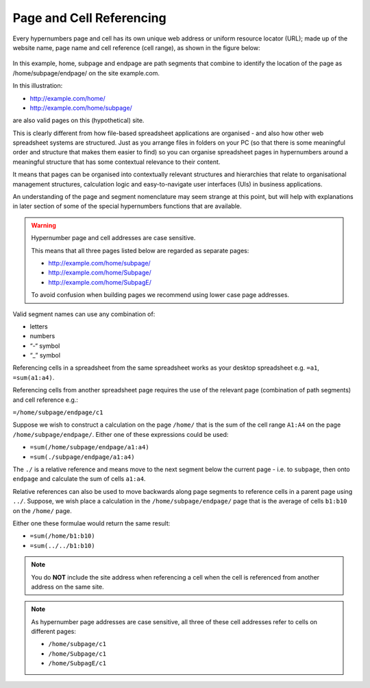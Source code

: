 =========================
Page and Cell Referencing
=========================

Every hypernumbers page and cell has its own unique web address or uniform resource locator (URL); made up of the website name, page name and cell reference (cell range), as shown in the figure below:

.. figure:: /images/anatomy-of-page-cell-address.png
   :scale: 100 %
   :align: center
   :alt: Anatomy of a Hypernumbers Address

In this example, home, subpage and endpage are path segments that combine to identify the  location of the page as /home/subpage/endpage/ on the site example.com.

In this illustration:  

*	http://example.com/home/ 
*	http://example.com/home/subpage/

are also valid pages on this (hypothetical) site.

This is clearly different from how file-based spreadsheet applications are organised - and also how other web spreadsheet systems are structured. Just as you arrange files in folders on your PC (so that there is some meaningful order and structure that makes them easier to find) so you can organise spreadsheet pages in hypernumbers around a meaningful structure that has some contextual relevance to their content.

It means that pages can be organised into contextually relevant structures and hierarchies that relate to organisational management structures, calculation logic and easy-to-navigate user interfaces (UIs) in business applications. 

An understanding of the page and segment nomenclature may seem strange at this point, but will help with explanations in later section of some of the special hypernumbers functions that are available.
	

.. warning:: Hypernumber page and cell addresses are case sensitive. 

   This means that all three pages listed below are regarded as separate pages:

   *	http://example.com/home/subpage/ 
   *	http://example.com/home/Subpage/ 
   *	http://example.com/home/SubpagE/

   To avoid confusion when building pages we recommend using lower case page addresses.
 
Valid segment names can use any combination of:

*	letters
*	numbers
*	“-“ symbol
*	“_” symbol


Referencing cells in a spreadsheet from the same spreadsheet works as your desktop spreadsheet e.g. ``=a1``, ``=sum(a1:a4)``.

Referencing cells from another spreadsheet page requires the use of the relevant page (combination of path segments) and cell reference e.g.:

``=/home/subpage/endpage/c1``


Suppose we wish to construct a calculation on the page ``/home/`` that is the sum of the cell range ``A1:A4`` on the page ``/home/subpage/endpage/``. Either one of these expressions could be used:

*	``=sum(/home/subpage/endpage/a1:a4)`` 
*	``=sum(./subpage/endpage/a1:a4)``

The ``./`` is a relative reference and means move to the next segment below the current page - i.e. to ``subpage``, then onto ``endpage`` and calculate the sum of cells ``a1:a4``.


Relative references can also be used to move backwards along page segments to reference cells in a parent page using ``../``.  Suppose, we wish place a calculation in the ``/home/subpage/endpage/`` page that is the average of cells ``b1:b10`` on the ``/home/`` page. 

Either one these formulae would return the same result:

*	``=sum(/home/b1:b10)``
*	``=sum(../../b1:b10)``

.. note:: You do **NOT** include the site address when referencing a cell when the cell is referenced from another address on the same site.

.. note:: As hypernumber page addresses are case sensitive, all three of these cell addresses refer to cells on different pages:

   *	``/home/subpage/c1``
   *	``/home/Subpage/c1``
   *	``/home/SubpagE/c1``

